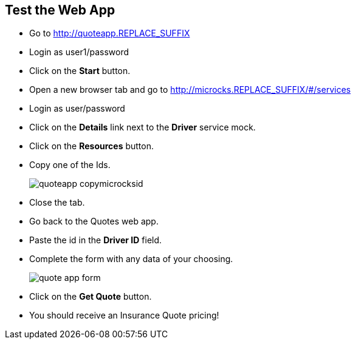 ## Test the Web App

* Go to http://quoteapp.REPLACE_SUFFIX
* Login as user1/password
* Click on the **Start** button.
* Open a new browser tab and go to http://microcks.REPLACE_SUFFIX/#/services

* Login as user/password

* Click on the **Details** link next to the **Driver** service mock.

* Click on the **Resources** button.

* Copy one of the Ids.
+
image::images/quoteapp-copymicrocksid.png[]

* Close the tab.

* Go back to the Quotes web app.

* Paste the id in the **Driver ID** field.

* Complete the form with any data of your choosing.
+
image::images/quote-app-form.png[]

* Click on the **Get Quote** button.

* You should receive an Insurance Quote pricing!



